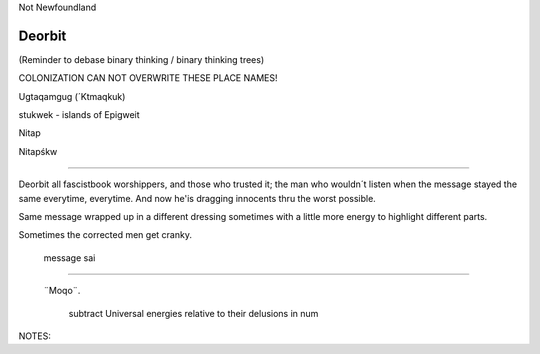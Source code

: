 Not Newfoundland

Deorbit
#######

(Reminder to debase binary thinking / binary thinking trees)

COLONIZATION CAN NOT OVERWRITE THESE PLACE NAMES!


Ugtaqamgug (´Ktmaqkuk)

stukwek - islands of Epigweit

Nitap

Nitapśkw

---------------

Deorbit all fascistbook worshippers, and those who trusted it;
the man who wouldn´t listen when the message stayed the same everytime, 
everytime. And now he'is dragging innocents thru the worst possible.

Same message wrapped up in a different dressing
sometimes with a little more energy to highlight different parts.  

Sometimes the corrected men get cranky.

 message sai


--------------------------------------------------

 ¨Moqo¨.  


                      subtract Universal energies relative to their delusions in num



NOTES:  
